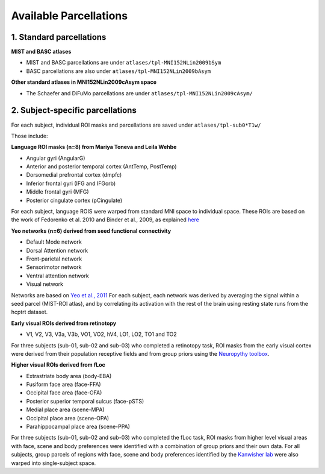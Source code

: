 Available Parcellations
=======================


1. Standard parcellations
-------------------------

**MIST and BASC atlases**

* MIST and BASC parcellations are under ``atlases/tpl-MNI152NLin2009bSym``
* BASC parcellations are also under ``atlases/tpl-MNI152NLin2009bAsym``

**Other standard atlases in MNI152NLin2009cAsym space**

* The Schaefer and DiFuMo parcellations are under ``atlases/tpl-MNI152NLin2009cAsym/``


2. Subject-specific parcellations
---------------------------------
For each subject, individual ROI masks and parcellations are saved under ``atlases/tpl-sub0*T1w/``

Those include:

**Language ROI masks (n=8) from Mariya Toneva and Leila Wehbe**

* Angular gyri (AngularG)
* Anterior and posterior temporal cortex (AntTemp, PostTemp)
* Dorsomedial prefrontal cortex (dmpfc)
* Inferior frontal gyri (IFG and IFGorb)
* Middle frontal gyri (MFG)
* Posterior cingulate cortex (pCingulate)

For each subject, language ROIS were warped from standard MNI space to
individual space. These ROIs are based on the work of Fedorenko et al. 2010
and Binder et al., 2009, as explained `here <https://www.biorxiv.org/content/10.1101/2020.09.28.316935v4>`_


**Yeo networks (n=6) derived from seed functional connectivity**

* Default Mode network
* Dorsal Attention network
* Front-parietal network
* Sensorimotor network
* Ventral attention network
* Visual network

Networks are based on `Yeo et al., 2011 <https://www.ncbi.nlm.nih.gov/pmc/articles/PMC3174820/>`_
For each subject, each network was derived by averaging the signal within a
seed parcel (MIST-ROI atlas), and by correlating its activation with the
rest of the brain using resting state runs from the hcptrt dataset.

**Early visual ROIs derived from retinotopy**

* V1, V2, V3, V3a, V3b, VO1, VO2, hV4, LO1, LO2, TO1 and TO2

For three subjects (sub-01, sub-02 and sub-03) who completed a retinotopy task,
ROI masks from the early visual cortex were derived from their population
receptive fields and from group priors using the `Neuropythy toolbox <https://github.com/noahbenson/neuropythy>`_.

**Higher visual ROIs derived from fLoc**

* Extrastriate body area (body-EBA)
* Fusiform face area (face-FFA)
* Occipital face area (face-OFA)
* Posterior superior temporal sulcus (face-pSTS)
* Medial place area (scene-MPA)
* Occipital place area (scene-OPA)
* Parahippocampal place area (scene-PPA)

For three subjects (sub-01, sub-02 and sub-03) who completed the fLoc task,
ROI masks from higher level visual areas with face, scene and
body preferences were identified with a combination of group priors and their
own data. For all subjects, group parcels of regions with face, scene and
body preferences identified by the `Kanwisher lab <https://web.mit.edu/bcs/nklab/GSS.shtml#download>`_ were also warped into
single-subject space.
